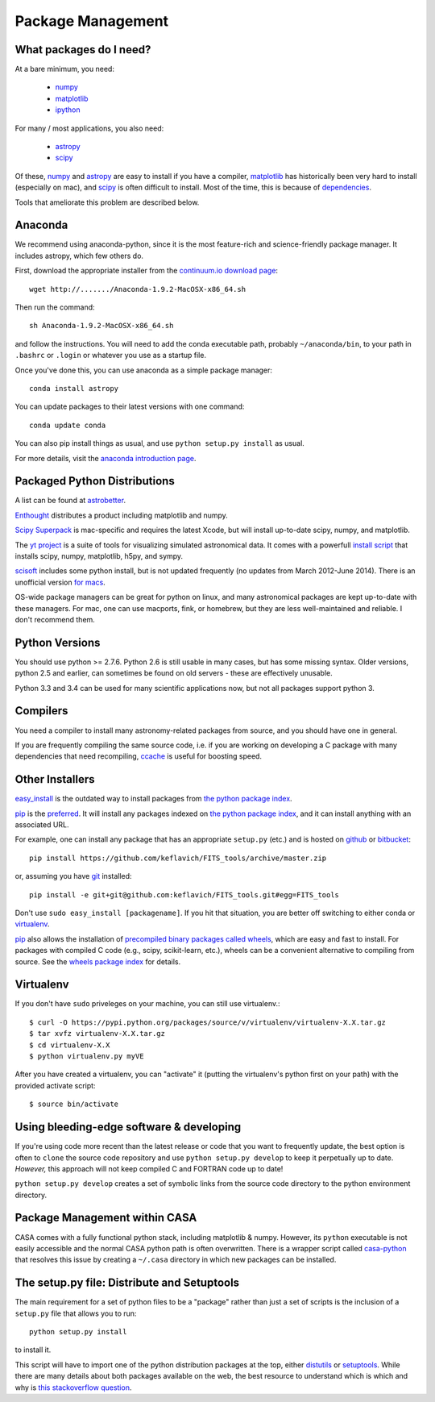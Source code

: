Package Management
==================

What packages do I need?
------------------------

At a bare minimum, you need:

 * `numpy <http://numpy.org>`_
 * `matplotlib <http://matplotlib.org>`_
 * `ipython <ipython.org>`_

For many / most applications, you also need:

 * `astropy <www.astropy.org>`_
 * `scipy <http://scipy.org>`_

Of these, `numpy`_ and `astropy`_ are easy to install if you have a compiler,
`matplotlib`_ has historically been very hard to install (especially on mac),
and `scipy`_ is often difficult to install.  Most of the time, this is because
of `dependencies <https://en.wikipedia.org/wiki/Dependency_hell>`_.

Tools that ameliorate this problem are described below.

Anaconda
--------

We recommend using anaconda-python, since it is the most feature-rich and
science-friendly package manager.  It includes astropy, which few others do.

First, download the appropriate installer from the `continuum.io download page
<http://continuum.io/downloads>`_::

    wget http://......./Anaconda-1.9.2-MacOSX-x86_64.sh

Then run the command::

    sh Anaconda-1.9.2-MacOSX-x86_64.sh

and follow the instructions.  You will need to add the conda executable path,
probably ``~/anaconda/bin``, to your path in ``.bashrc`` or ``.login`` or
whatever you use as a startup file.

Once you've done this, you can use anaconda as a simple package manager::

    conda install astropy

You can update packages to their latest versions with one command::

    conda update conda

You can also pip install things as usual, and use ``python setup.py install``
as usual.

For more details, visit the `anaconda introduction page
<http://conda.pydata.org/docs/intro.html>`_.

Packaged Python Distributions
-----------------------------

A list can be found at `astrobetter
<http://www.astrobetter.com/wiki/tiki-index.php?page=Python+Setup+for+Astronomy>`_.

`Enthought <https://www.enthought.com/products/epd/>`_ distributes a product
including matplotlib and numpy.


`Scipy Superpack <http://fonnesbeck.github.io/ScipySuperpack/>`_ is
mac-specific and requires the latest Xcode, but will install up-to-date scipy,
numpy, and matplotlib.

The `yt project <http://yt-project.org/>`_ is a suite of tools for visualizing
simulated astronomical data.  It comes with a powerfull `install script
<http://hg.yt-project.org/yt/raw/stable/doc/install_script.sh>`_ that installs
scipy, numpy, matplotlib, h5py, and sympy.

`scisoft <https://www.eso.org/sci/software/scisoft/>`_ includes some python install,
but is not updated frequently (no updates from March 2012-June 2014).
There is an unofficial version `for macs <http://scisoftosx.dyndns.org/>`_.

OS-wide package managers can be great for python on linux, and many
astronomical packages are kept up-to-date with these managers.  For mac, one
can use macports, fink, or homebrew, but they are less well-maintained and
reliable.  I don't recommend them.


Python Versions
---------------

You should use python >= 2.7.6.  Python 2.6 is still usable in many cases, but
has some missing syntax.  Older versions, python 2.5 and earlier, can sometimes
be found on old servers - these are effectively unusable.

Python 3.3 and 3.4 can be used for many scientific applications now, but not
all packages support python 3.

Compilers
---------
You need a compiler to install many astronomy-related packages from source, and
you should have one in general.

If you are frequently compiling the same source code, i.e. if you are working on
developing a C package with many dependencies that need recompiling, `ccache
<ccache.samba.org/manual.html>`_ is useful for boosting speed.


Other Installers
----------------

`easy_install <http://pythonhosted.org/setuptools/easy_install.html>`_ is the outdated
way to install packages from `the python package index <pypi.python.org>`_.

`pip <https://pypi.python.org/pypi/pip>`_ is the `preferred
<http://stackoverflow.com/questions/3220404/why-use-pip-over-easy-install>`_.
It will install any packages indexed on `the python package index`_, and it can
install anything with an associated URL.

For example, one can install any package that has an appropriate ``setup.py`` (etc.)
and is hosted on `github <github.com>`_ or `bitbucket <bitbucket.org>`_::

    pip install https://github.com/keflavich/FITS_tools/archive/master.zip

or, assuming you have `git <http://git-scm.com/>`_ installed::

    pip install -e git+git@github.com:keflavich/FITS_tools.git#egg=FITS_tools

Don't use ``sudo easy_install [packagename]``.  If you hit that situation, you
are better off switching to either conda or `virtualenv
<http://virtualenv.readthedocs.org/en/latest/>`_.

`pip`_ also allows the installation of `precompiled binary packages called
wheels <http://wheel.readthedocs.org/en/latest/>`_, which are easy and fast to
install.  For packages with compiled C code (e.g., scipy, scikit-learn, etc.),
wheels can be a convenient alternative to compiling from source. See the
`wheels package index <http://pythonwheels.com/>`_ for details.

Virtualenv
----------
If you don't have ``sudo`` priveleges on your machine, you can still use
virtualenv.::

    $ curl -O https://pypi.python.org/packages/source/v/virtualenv/virtualenv-X.X.tar.gz
    $ tar xvfz virtualenv-X.X.tar.gz
    $ cd virtualenv-X.X
    $ python virtualenv.py myVE

After you have created a virtualenv, you can "activate" it (putting the
virtualenv's python first on your path) with the provided activate script::

    $ source bin/activate

Using bleeding-edge software & developing
-----------------------------------------
If you're using code more recent than the latest release or code that you want
to frequently update, the best option is often to ``clone`` the source code
repository and use ``python setup.py develop`` to keep it perpetually up to
date.  *However,* this approach will not keep compiled C and FORTRAN code up to
date!

``python setup.py develop`` creates a set of symbolic links from the source
code directory to the python environment directory.

Package Management within CASA
------------------------------
CASA comes with a fully functional python stack, including matplotlib & numpy.
However, its ``python`` executable is not easily accessible and the normal CASA
python path is often overwritten.  There is a wrapper script called
`casa-python <https://github.com/radio-astro-tools/casa-python>`_ that resolves
this issue by creating a ``~/.casa`` directory in which new packages can be
installed.

The setup.py file: Distribute and Setuptools
--------------------------------------------

The main requirement for a set of python files to be a "package" rather than just a
set of scripts is the inclusion of a ``setup.py`` file that allows you to run::

    python setup.py install

to install it.

This script will have to import one of the python distribution packages at the
top, either `distutils <https://docs.python.org/2.7/distutils/>`_ or
`setuptools <https://pythonhosted.org/setuptools/setuptools.html>`_.  While
there are many details about both packages available on the web, the best
resource to understand which is which and why is `this stackoverflow question
<http://stackoverflow.com/questions/6344076/differences-between-distribute-distutils-setuptools-and-distutils2>`_.
